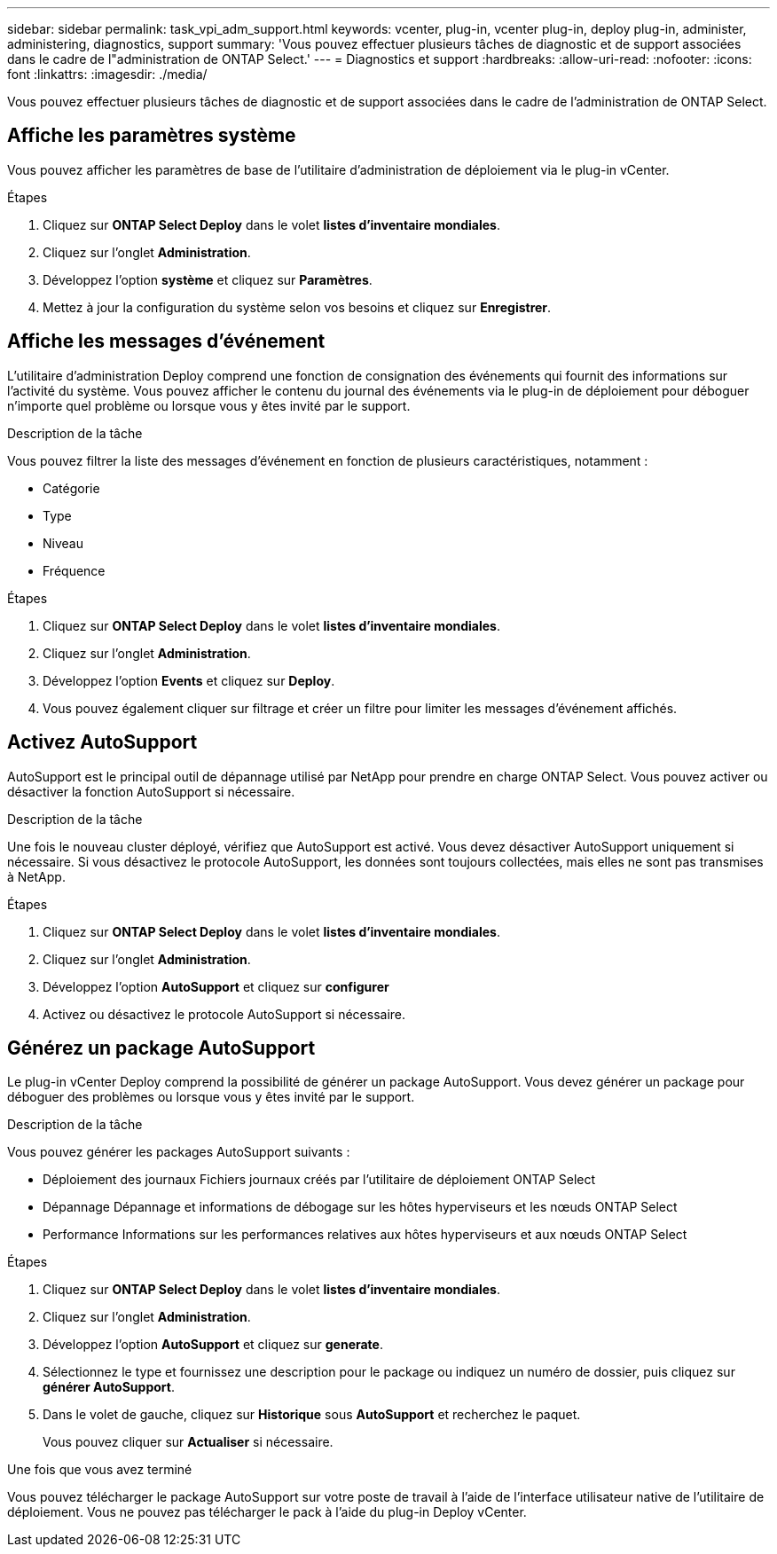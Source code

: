 ---
sidebar: sidebar 
permalink: task_vpi_adm_support.html 
keywords: vcenter, plug-in, vcenter plug-in, deploy plug-in, administer, administering, diagnostics, support 
summary: 'Vous pouvez effectuer plusieurs tâches de diagnostic et de support associées dans le cadre de l"administration de ONTAP Select.' 
---
= Diagnostics et support
:hardbreaks:
:allow-uri-read: 
:nofooter: 
:icons: font
:linkattrs: 
:imagesdir: ./media/


[role="lead"]
Vous pouvez effectuer plusieurs tâches de diagnostic et de support associées dans le cadre de l'administration de ONTAP Select.



== Affiche les paramètres système

Vous pouvez afficher les paramètres de base de l'utilitaire d'administration de déploiement via le plug-in vCenter.

.Étapes
. Cliquez sur *ONTAP Select Deploy* dans le volet *listes d'inventaire mondiales*.
. Cliquez sur l'onglet *Administration*.
. Développez l'option *système* et cliquez sur *Paramètres*.
. Mettez à jour la configuration du système selon vos besoins et cliquez sur *Enregistrer*.




== Affiche les messages d'événement

L'utilitaire d'administration Deploy comprend une fonction de consignation des événements qui fournit des informations sur l'activité du système. Vous pouvez afficher le contenu du journal des événements via le plug-in de déploiement pour déboguer n'importe quel problème ou lorsque vous y êtes invité par le support.

.Description de la tâche
Vous pouvez filtrer la liste des messages d'événement en fonction de plusieurs caractéristiques, notamment :

* Catégorie
* Type
* Niveau
* Fréquence


.Étapes
. Cliquez sur *ONTAP Select Deploy* dans le volet *listes d'inventaire mondiales*.
. Cliquez sur l'onglet *Administration*.
. Développez l'option *Events* et cliquez sur *Deploy*.
. Vous pouvez également cliquer sur filtrage et créer un filtre pour limiter les messages d'événement affichés.




== Activez AutoSupport

AutoSupport est le principal outil de dépannage utilisé par NetApp pour prendre en charge ONTAP Select. Vous pouvez activer ou désactiver la fonction AutoSupport si nécessaire.

.Description de la tâche
Une fois le nouveau cluster déployé, vérifiez que AutoSupport est activé. Vous devez désactiver AutoSupport uniquement si nécessaire. Si vous désactivez le protocole AutoSupport, les données sont toujours collectées, mais elles ne sont pas transmises à NetApp.

.Étapes
. Cliquez sur *ONTAP Select Deploy* dans le volet *listes d'inventaire mondiales*.
. Cliquez sur l'onglet *Administration*.
. Développez l'option *AutoSupport* et cliquez sur *configurer*
. Activez ou désactivez le protocole AutoSupport si nécessaire.




== Générez un package AutoSupport

Le plug-in vCenter Deploy comprend la possibilité de générer un package AutoSupport. Vous devez générer un package pour déboguer des problèmes ou lorsque vous y êtes invité par le support.

.Description de la tâche
Vous pouvez générer les packages AutoSupport suivants :

* Déploiement des journaux
Fichiers journaux créés par l'utilitaire de déploiement ONTAP Select
* Dépannage
Dépannage et informations de débogage sur les hôtes hyperviseurs et les nœuds ONTAP Select
* Performance
Informations sur les performances relatives aux hôtes hyperviseurs et aux nœuds ONTAP Select


.Étapes
. Cliquez sur *ONTAP Select Deploy* dans le volet *listes d'inventaire mondiales*.
. Cliquez sur l'onglet *Administration*.
. Développez l'option *AutoSupport* et cliquez sur *generate*.
. Sélectionnez le type et fournissez une description pour le package ou indiquez un numéro de dossier, puis cliquez sur *générer AutoSupport*.
. Dans le volet de gauche, cliquez sur *Historique* sous *AutoSupport* et recherchez le paquet.
+
Vous pouvez cliquer sur *Actualiser* si nécessaire.



.Une fois que vous avez terminé
Vous pouvez télécharger le package AutoSupport sur votre poste de travail à l'aide de l'interface utilisateur native de l'utilitaire de déploiement. Vous ne pouvez pas télécharger le pack à l'aide du plug-in Deploy vCenter.
